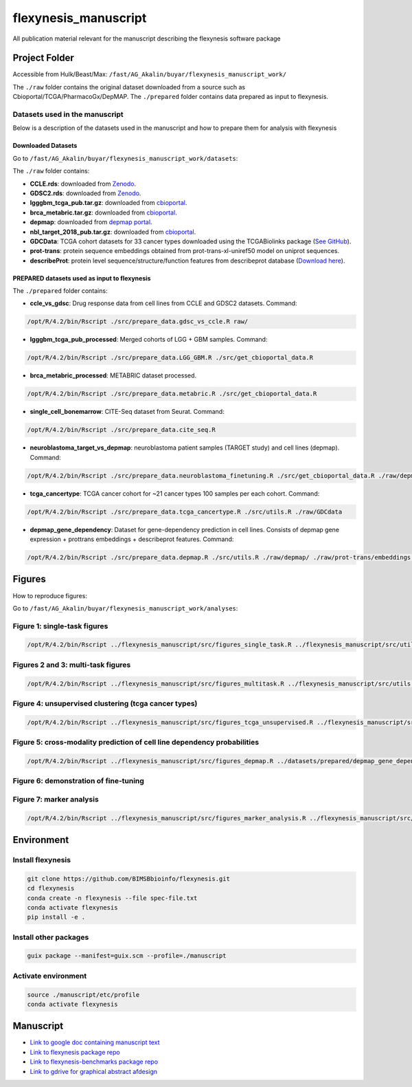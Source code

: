 ======================
flexynesis_manuscript
======================

All publication material relevant for the manuscript describing the flexynesis software package

Project Folder
==============

Accessible from Hulk/Beast/Max: ``/fast/AG_Akalin/buyar/flexynesis_manuscript_work/``

The ``./raw`` folder contains the original dataset downloaded from a source such as Cbioportal/TCGA/PharmacoGx/DepMAP.
The ``./prepared`` folder contains data prepared as input to flexynesis.

Datasets used in the manuscript
-------------------------------

Below is a description of the datasets used in the manuscript and how to prepare them for analysis with flexynesis

Downloaded Datasets
^^^^^^^^^^^^^^^^^^^

Go to ``/fast/AG_Akalin/buyar/flexynesis_manuscript_work/datasets``:

The ``./raw`` folder contains:

* **CCLE.rds**: downloaded from `Zenodo <https://zenodo.org/record/3905462/files/CCLE.rds?download=1>`_.
* **GDSC2.rds**: downloaded from `Zenodo <https://zenodo.org/record/3905481/files/GDSC2.rds?download=1>`_.
* **lgggbm_tcga_pub.tar.gz**: downloaded from `cbioportal <https://www.cbioportal.org/study/summary?id=lgggbm_tcga_pub>`_.
* **brca_metabric.tar.gz**: downloaded from `cbioportal <https://www.cbioportal.org/study/summary?id=brca_metabric>`_.
* **depmap**: downloaded from `depmap portal <https://depmap.org/portal/data_page/?tab=allData>`_.
* **nbl_target_2018_pub.tar.gz**: downloaded from `cbioportal <https://www.cbioportal.org/study/summary?id=nbl_target_2018_pub>`_.
* **GDCData**: TCGA cohort datasets for 33 cancer types downloaded using the TCGABiolinks package (`See GitHub <https://github.com/BIMSBbioinfo/uyar_et_al_multiomics_deeplearning>`_).
* **prot-trans**: protein sequence embeddings obtained from prot-trans-xl-uniref50 model on uniprot sequences.
* **describeProt**: protein level sequence/structure/function features from describeprot database (`Download here <http://biomine.cs.vcu.edu/servers/DESCRIBEPROT/download_database_value/9606_value.csv>`_).

PREPARED datasets used as input to flexynesis
^^^^^^^^^^^^^^^^^^^^^^^^^^^^^^^^^^^^^^^^^^^^

The ``./prepared`` folder contains:

* **ccle_vs_gdsc**: Drug response data from cell lines from CCLE and GDSC2 datasets.
  Command: 
.. code-block:: bash 

    /opt/R/4.2/bin/Rscript ./src/prepare_data.gdsc_vs_ccle.R raw/

* **lgggbm_tcga_pub_processed**: Merged cohorts of LGG + GBM samples.
  Command: 

.. code-block:: bash 

    /opt/R/4.2/bin/Rscript ./src/prepare_data.LGG_GBM.R ./src/get_cbioportal_data.R

* **brca_metabric_processed**: METABRIC dataset processed.
.. code-block:: bash 

    /opt/R/4.2/bin/Rscript ./src/prepare_data.metabric.R ./src/get_cbioportal_data.R

* **single_cell_bonemarrow**: CITE-Seq dataset from Seurat.
  Command: 
.. code-block:: bash 

    /opt/R/4.2/bin/Rscript ./src/prepare_data.cite_seq.R

* **neuroblastoma_target_vs_depmap**: neuroblastoma patient samples (TARGET study) and cell lines (depmap).
  Command: 
.. code-block:: bash 

    /opt/R/4.2/bin/Rscript ./src/prepare_data.neuroblastoma_finetuning.R ./src/get_cbioportal_data.R ./raw/depmap/ ./src/utils.R

* **tcga_cancertype**: TCGA cancer cohort for ~21 cancer types 100 samples per each cohort.
  Command: 
.. code-block:: bash 

    /opt/R/4.2/bin/Rscript ./src/prepare_data.tcga_cancertype.R ./src/utils.R ./raw/GDCdata

* **depmap_gene_dependency**: Dataset for gene-dependency prediction in cell lines. Consists of depmap gene expression + prottrans embeddings + describeprot features.
  Command: 
.. code-block:: bash 

    /opt/R/4.2/bin/Rscript ./src/prepare_data.depmap.R ./src/utils.R ./raw/depmap/ ./raw/prot-trans/embeddings.protein_level.csv ./raw/uniprot2hgnc.RDS ./raw/describePROT/9606_value.csv


Figures
==========

How to reproduce figures:

Go to ``/fast/AG_Akalin/buyar/flexynesis_manuscript_work/analyses``:

Figure 1: single-task figures
-------------------------------

.. code-block:: bash

   /opt/R/4.2/bin/Rscript ../flexynesis_manuscript/src/figures_single_task.R ../flexynesis_manuscript/src/utils.R ./output2


Figures 2 and 3: multi-task figures
-------------------------------

.. code-block:: bash

   /opt/R/4.2/bin/Rscript ../flexynesis_manuscript/src/figures_multitask.R ../flexynesis_manuscript/src/utils.R ./output2

Figure 4: unsupervised clustering (tcga cancer types)
-------------------------------

.. code-block:: bash 

   /opt/R/4.2/bin/Rscript ../flexynesis_manuscript/src/figures_tcga_unsupervised.R ../flexynesis_manuscript/src/utils.R ./unsupervised_cancertype/

Figure 5: cross-modality prediction of cell line dependency probabilities 
-------------------------------

.. code-block:: bash 

   /opt/R/4.2/bin/Rscript ../flexynesis_manuscript/src/figures_depmap.R ../datasets/prepared/depmap_gene_dependency/ depmap_analysis/output/


Figure 6: demonstration of fine-tuning
-------------------

.. code-block:: bash
   /opt/R/4.2/bin/Rscript ../flexynesis_manuscript/src/figures_finetuning.R ../flexynesis_manuscript/src/utils.R finetuning/


Figure 7: marker analysis 
-------------------

.. code-block:: bash 

   /opt/R/4.2/bin/Rscript ../flexynesis_manuscript/src/figures_marker_analysis.R ../flexynesis_manuscript/src/utils.R marker_analysis/output/


    
Environment
===========

Install flexynesis
-------------------

.. code-block:: bash

    git clone https://github.com/BIMSBbioinfo/flexynesis.git
    cd flexynesis
    conda create -n flexynesis --file spec-file.txt
    conda activate flexynesis
    pip install -e .

Install other packages
----------------------

.. code-block:: bash

    guix package --manifest=guix.scm --profile=./manuscript

Activate environment
--------------------

.. code-block:: bash

    source ./manuscript/etc/profile
    conda activate flexynesis

Manuscript
==========

* `Link to google doc containing manuscript text <https://docs.google.com/document/d/10Slme7TQLll7FEBAOtuug-y7ybUxnC1M-QuYMJ_lnUE/edit?usp=sharing>`_
* `Link to flexynesis package repo <https://github.com/BIMSBbioinfo/flexynesis>`_
* `Link to flexynesis-benchmarks package repo <https://github.com/BIMSBbioinfo/flexynesis-benchmarks>`_
* `Link to gdrive for graphical abstract afdesign <https://drive.google.com/file/d/1-R8KrQTxgo9ocdqsliEd8NC7Ntb5hp7I/view?usp=drive_link>`_
